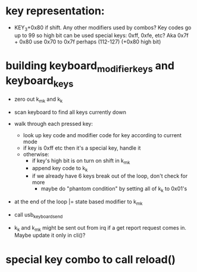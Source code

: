 * key representation:
 - KEY_3+0x80 if shift. Any other modifiers used by combos?
   Key codes go up to 99 so high bit can be used
   special keys: 0xff, 0xfe, etc?
             Aka 0x7f + 0x80
   use 0x70 to 0x7f perhaps (112-127) (+0x80 high bit)

* building keyboard_modifier_keys and keyboard_keys
 - zero out k_m_k and k_k
 - scan keyboard to find all keys currently down
 - walk through each pressed key:
   - look up key code and modifier code for key according to current
     mode
   - if key is 0xff etc then it's a special key, handle it
   - otherwise:
     - if key's high bit is on turn on shift in k_m_k
     - append key code to k_k
     - if we already have 6 keys break out of the loop, don't check for
       more
       - maybe do "phantom condition" by setting all of k_k to 0x01's
 - at the end of the loop |= state based modifier to k_m_k
 - call usb_keyboard_send

 - k_k and k_m_k might be sent out from irq if a get report request
   comes in. Maybe update it only in cli()?

* special key combo to call reload()
